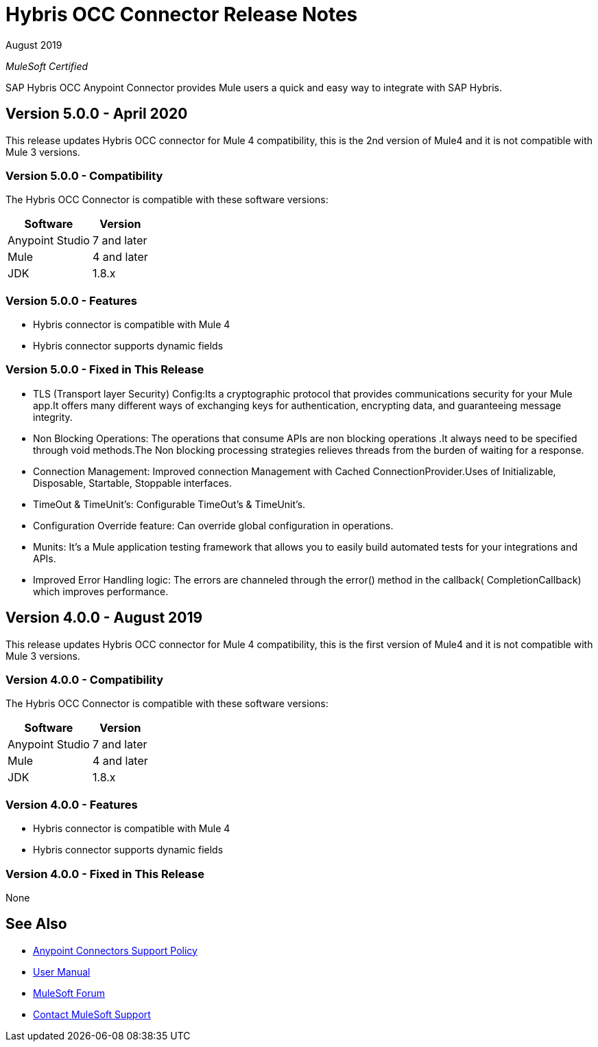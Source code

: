 = Hybris OCC Connector Release Notes

August 2019

_MuleSoft Certified_

SAP Hybris OCC Anypoint Connector provides Mule users a quick and easy way to integrate with SAP Hybris.

== Version 5.0.0 - April 2020
This release updates Hybris OCC connector for Mule 4 compatibility, this is the 2nd version of Mule4 and it is not compatible with Mule 3 versions.

=== Version 5.0.0 - Compatibility
The Hybris OCC Connector is compatible with these software versions:

[%header%autowidth.spread]
|===
|Software |Version
|Anypoint Studio |7 and later
|Mule |4 and later
|JDK |1.8.x
|===

=== Version 5.0.0 - Features

* Hybris connector is compatible with Mule 4
* Hybris connector supports dynamic fields


=== Version 5.0.0 - Fixed in This Release

* TLS (Transport layer Security) Config:Its a cryptographic protocol that provides communications security for your Mule app.It offers many different ways of exchanging keys for authentication, encrypting data, and guaranteeing message integrity. 

* Non Blocking Operations: The operations that consume APIs are non blocking operations .It always need to be specified through void methods.The Non blocking processing strategies relieves threads from the burden of waiting for a response.

* Connection Management: Improved connection Management with Cached ConnectionProvider.Uses of Initializable, Disposable, Startable, Stoppable interfaces.

* TimeOut & TimeUnit’s: Configurable TimeOut’s & TimeUnit’s.

* Configuration Override feature: Can override global configuration in operations.

* Munits: It’s a Mule application testing framework that allows you to easily build automated tests for your integrations and APIs.

* Improved Error Handling logic: The errors are channeled through the error() method in the callback( CompletionCallback) which improves performance.


== Version 4.0.0 - August 2019
This release updates Hybris OCC connector for Mule 4 compatibility, this is the first version of Mule4 and it is not compatible with Mule 3 versions.

=== Version 4.0.0 - Compatibility
The Hybris OCC Connector is compatible with these software versions:

[%header%autowidth.spread]
|===
|Software |Version
|Anypoint Studio |7 and later
|Mule |4 and later
|JDK |1.8.x
|===

=== Version 4.0.0 - Features

* Hybris connector is compatible with Mule 4
* Hybris connector supports dynamic fields


=== Version 4.0.0 - Fixed in This Release
None

== See Also
* https://www.mulesoft.com/legal/versioning-back-support-policy#anypoint-connectors[Anypoint Connectors Support Policy]
* https://github.com/Apisero-Connectors/Connector-doc/blob/master/doc/user-manual.adoc[​User Manual]
* https://forums.mulesoft.com[MuleSoft Forum]
* https://support.mulesoft.com[Contact MuleSoft Support]
 